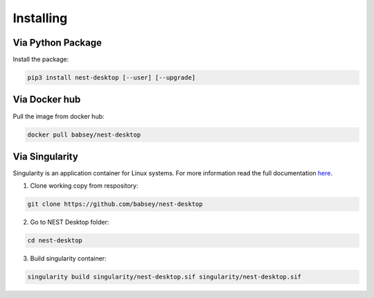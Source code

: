 ==========
Installing
==========

Via Python Package
------------------

Install the package:

.. code-block:: bash

   pip3 install nest-desktop [--user] [--upgrade]


Via Docker hub
--------------

Pull the image from docker hub:

.. code-block:: bash

   docker pull babsey/nest-desktop


Via Singularity
---------------

Singularity is an application container for Linux systems.
For more information read the full documentation
`here <https://sylabs.io/guides/3.4/user-guide/>`__.

1. Clone working copy from respository:

.. code-block:: bash

   git clone https://github.com/babsey/nest-desktop


2. Go to NEST Desktop folder:

.. code-block:: bash

   cd nest-desktop


3. Build singularity container:

.. code-block:: bash

   singularity build singularity/nest-desktop.sif singularity/nest-desktop.sif
